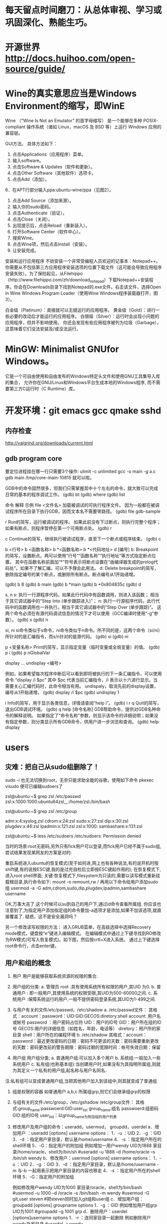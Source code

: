 * 每天留点时间磨刀：从总体审视、学习或巩固深化、熟能生巧。
 # emacs, notes.org
 # git
 # Vipassana
 # 长期使用emacs会导致左手小拇指健康状况恶化，甚至肌肉萎缩（众所周知vim是esc到死，而emacs是ctrl到死）
* 开源世界 http://docs.huihoo.com/open-source/guide/
* Wine的真实意思应当是Windows Environment的缩写，即WinE
  Wine （“Wine Is Not an Emulator” 的首字母缩写）
  是一个能够在多种 POSIX-compliant 操作系统（诸如 Linux，macOS 及 BSD 等）上运行 Windows 应用的兼容层。

GUI方法。
具体方法如下：
1. 点击Applications（应用程序）菜单。
2. 输入software。
3. 点击Software & Updates（软件和更新）。
4. 点击Other Software（其他软件）选项卡。
5. 点击Add（添加）。
6．在APT行部分输入ppa:ubuntu-wine/ppa（见图2）。
7. 点击Add Source（添加来源）。
8. 输入你的sudo密码。
9. 点击Authenticate（验证）。
10. 点击Close（关闭）。
11. 出现提示后，点击Reload（重新装入）。
12. 打开Software Center（软件中心）。
13. 搜索Wine。
14. 点击Wine项，然后点击Install（安装）。
15. 让安装完成。

安装和运行应用程序
不妨安装一个非常受编程人员欢迎的记事本：Notepad++。你需要从不包括第三方应用程序安装选项的位置下载文件（这可能会导致应用程序安装失败）。为了保险起见，从Filehippo（http://www.filehippo.com/zh/download_notepad）下载Notepad++安装程序。你会在Downloads目录下找到Notepad的.exe文件。右击该文件，选择Open in Wine Windows Program Loader（使用Wine Windows程序装载器打开，图3）。

白金级（Platinum）：直接就可以无缝运行的应用程序。
黄金级（Gold）：进行一些必要的改动后才能运行的应用程序。
白银级（Silver）：运行时会出现小问题的应用程序，但并不影响使用。
你还会发现有些应用程序被列为垃圾（Garbage），这意味着它们没法安装及/或没法运行。

* MinGW: Minimalist GNUfor Windows。
   它是一个可自由使用和自由发布的Windows特定头文件和使用GNU工具集导入库的集合，
   允许你在GNU/Linux和Windows平台生成本地的Windows程序,
   而不需要第三方C运行时（C Runtime）库。
 

* 开发环境：git emacs gcc qmake sshd
** 内存检查
http://valgrind.org/downloads/current.html
** gdb program core
  要定位进程挂在哪一行只需要3个操作:
  ulimit -c unlimited
  gcc -o main -g a.c
  gdb main /tmp/core-main-10815 
  就可以啦。
  
GDB中的命令固然很多，但我们只需掌握其中十个左右的命令，就大致可以完成日常的基本的程序调试工作。
(gdb) bt
(gdb) where
(gdb) list

 命令	 解释	 示例
file <文件名>	加载被调试的可执行程序文件。
因为一般都在被调试程序所在目录下执行GDB，因而文本名不需要带路径。	(gdb) file gdb-sample

r	Run的简写，运行被调试的程序。
如果此前没有下过断点，则执行完整个程序；如果有断点，则程序暂停在第一个可用断点处。	(gdb) r

c	Continue的简写，继续执行被调试程序，直至下一个断点或程序结束。	(gdb) c

b <行号>
b <函数名称>
b *<函数名称>
b *<代码地址>
d [编号]
b: Breakpoint的简写，设置断点。两可以使用“行号”“函数名称”“执行地址”等方式指定断点位置。
其中在函数名称前面加“*”符号表示将断点设置在“由编译器生成的prolog代码处”。如果不了解汇编，可以不予理会此用法。
d: Delete breakpoint的简写，删除指定编号的某个断点，或删除所有断点。断点编号从1开始递增。

(gdb) b 8
(gdb) b main
(gdb) b *main
(gdb) b *0x804835c
(gdb) d

s, n
s: 执行一行源程序代码，如果此行代码中有函数调用，则进入该函数； 相当于其它调试器中的“Step Into (单步跟踪进入)”；
n: 执行一行源程序代码，此行代码中的函数调用也一并执行。相当于其它调试器中的“Step Over (单步跟踪)”。
这两个命令必须在有源代码调试信息的情况下才可以使用（GCC编译时使用“-g”参数）。
(gdb) s
(gdb) n

si, ni	si命令类似于s命令，ni命令类似于n命令。所不同的是，这两个命令（si/ni）所针对的是汇编指令，而s/n针对的是源代码。	(gdb) si
(gdb) ni

p <变量名称>	Print的简写，显示指定变量（临时变量或全局变量）的值。	(gdb) p i
(gdb) p nGlobalVar

display ...
undisplay <编号>
# display，设置程序中断后欲显示的数据及其格式。
例如，如果希望每次程序中断后可以看到即将被执行的下一条汇编指令，可以使用命令
“display /i $pc”
其中 $pc 代表当前汇编指令，/i 表示以十六进行显示。当需要关心汇编代码时，此命令相当有用。
undispaly，取消先前的display设置，编号从1开始递增。
(gdb) display /i $pc
(gdb) undisplay 1

i	Info的简写，用于显示各类信息，详情请查阅“help i”。	(gdb) i r
q	Quit的简写，退出GDB调试环境。	(gdb) q
help [命令名称]	GDB帮助命令，提供对GDB名种命令的解释说明。
如果指定了“命令名称”参数，则显示该命令的详细说明；如果没有指定参数，则分类显示所有GDB命令，供用户进一步浏览和查询。	(gdb) help display

* users
** 灾难：把自己从sudo组删除了！
# 危险命令 usermod -a -G xyz username 忘了加 -a
sudo -i
也无法切换到root，无奈只能求助全能的谷歌，使用如下命令
pkexec visudo
便可已编辑sudoers了
# 改错了用户组
zsl@ubuntu:~$ grep zsl /etc/passwd
zsl:x:1000:1000:ubuntu64zsl,,,:/home/zsl:/bin/bash

zsl@ubuntu:~$ grep zsl /etc/group

adm:x:4:syslog,zsl
cdrom:x:24:zsl
sudo:x:27:zsl
dip:x:30:zsl
plugdev:x:46:zsl
lpadmin:x:121:zsl
zsl:x:1000:
sambashare:x:131:zsl

zsl@ubuntu:~$ less /etc/sudoers
/etc/sudoers: Permission denied


当时的场景:root无密码,另外只有fick用户可以登录,而fick用户已经不属于sudo组,尝试结果发现某网友的方案是对的:

重启系统进入ubuntu的恢复模式(至于如何进,网上也有各种说法,有的说开机时按shift键,有的说按ESC键,我的是过完自检后立即按ESC键起作用的);
在恢复模式下,进入root shell界面;
关键:恢复模式下,filesystem为只读的,需要以读写模式重新挂载根目录,执行命令如下:
mount -o remount,rw /
再用以下命令给用户添加sudo组
usermod -a -G adm,cdrom,sudo,dip,plugdev,lpadmin,sambashare username

OK,万事大吉了.这个时候可以su到自己的用户下,通过id命令查看所属组.
你应该也注意到了,为指定用户添加指定组的命令要加-a选项才是添加,如果不加该选项,就直接覆盖了.
疑惑，这不是安全漏洞吗？

另一个修改读写权限的方法：
进入GRUB菜单，在高级选择中选择Recovery mode模式，键盘按“e”键进入编辑模式。
在编辑模式中通过上下键寻找到RO修改为RW模式(可写入恢复模式)。如下图，然后按crtl+X进入系统。
通过上下键选择root命令行，点击enter键。

** 用户和组的概念
1. 用户
   用户是能够获取系统资源的权限的集合.
2. 用户组的分类:
   a. 管理员 root  :具有使用系统所有权限的用户,其UID 为0.
   b. 普通用户  : 即一般用户,其使用系统的权限受限,其UID为500-60000之间.
   c. 系统用户 :保障系统运行的用户,一般不提供密码登录系统,其UID为1-499之间.
 
3. 与用户有关的文件/etc/passwd，/etc/shadow
   a. /etc/passwd文件：
      其格式：account：password：UID:GID:GECOS:diretory:shell
      account: 用户名或帐号
      password ：用户密码占位符
      UID：用户的ID号
      GID：用户所在组的ID号
      GECOS:用户的详细信息（如姓名，年龄，电话等）
      diretory：用户所的家目录
      shell：用户所在的编程环境
   b. /etc/shadow
      其格式：account：password：最近更改密码的日期：密码不可更该的天数：密码需要重新更改的天数：密码更改前的警告期限：密码过期的宽限时间：帐号失效日期：保留
4. 用户组
   用户组分类;
   a. 普通用户组:可以加入多个用户
   b. 系统组:一般加入一些系统用户
   c. 私有组(也称基本组):当创建用户时,如果没有为其指明所属组,则就为其定义一个私有的用户组,起名称与用户名同名.
注:私有组可以变成普通用户组,当把其他用户加入到该组中,则其就变成了普通组
5. 组是权限的容器
   如普通用户 a,b,c 所属组grp,则它们会继承组grp的权限
 
6. 与组有关的文件:/etc/group，/etc/gshadow
    /etc/group文件： 其格式:group_name:passwoerd:GID:user_list
     group_name:组名
     passwoerd:组密码
     GID:组的ID号
     user_list：以group_name为附加组的用户列表
7. 修改用户及用户组的命令：useradd，usermod， groupdd，userdel
   a．增加用户 ：useradd [options] username
      options：
                   1．-u ：UID
                   2．-g ：GID
                   3．-d ：指定用户家目录，默认是/home/username
                   4．-s ：指定用户所在的shell环境
                   5．-G：指定用户的附加组
       例如增加一用户wendy UID为1888 家目录/home/oracle，shell为/bin/sh
            #useradd –u 1888 –d /home/oracle –s /bin/sh wendy
    b．修改用户：usermod  [options] username
            options：
                   1．-u ：UID
                   2．-g ：GID
                   3．-d ：指定用户家目录，默认是/home/username
                         -m 与-b 一起用表示把用户家目录的内容也移走
                   4．-s ：指定用户所在的shell环境
                   5．-G：指定用户的附加组
 
       例如修改用户wendy UID为1000 家目录/oracle，shell为/bin/bash
          #usermod –u 1000 –d  /oracle –s /bin/bash -m wendy
          #usermod -G git,user steven #把steven同时加入git组和user组 
     c．增加用户组：groupadd   [options] groupname
           options
                   1．-g ：GID
        例如增加用户组grp UID为1001
          #groupadd –g 1001 grp
     d．删除用户：userdel   [options]username
            options
              1．-r ：连同家目录一起删除
       例如删除用户wendy及家目录
           #userdel –r wendy
** useradd
1.作用
useradd命令用来建立用户帐号和创建用户的起始目录，使用权限是终极用户。
2.格式
useradd [－d home] [－s shell] [－c comment] [－m [－k template]] [－f inactive] [－e expire ] [－p passwd] [－r] name
3.主要参数
－g：指定用户所属的起始群组。
－m：自动建立用户的登入目录。
－s：指定用户登入后所使用的shell。
－c：加上备注文字，备注文字保存在passwd的备注栏中。 
－d：指定用户登入时的启始目录。
－D：变更预设值。
－e：指定账号的有效期限，缺省表示永久有效。
－f：指定在密码过期后多少天即关闭该账号。
－G：指定用户所属的附加群组。
－M：不要自动建立用户的登入目录。
－n：取消建立以用户名称为名的群组。
－r：建立系统账号。
－u：指定用户ID号。
4.说明
useradd可用来建立用户账号，他和adduser命令是相同的。账号建好之后，再用passwd设定账号的密码。使用useradd命令所建立的账号，实际上是保存在/etc/passwd文本文件中。
5.应用实例
建立一个新用户账户，并设置ID：
＃useradd david -u 544
需要说明的是，设定ID值时尽量要大于500，以免冲突。因为Linux安装后会建立一些特别用户，一般0到499之间的值留给bin、mail这样的系统账号。

＃useradd Oracle -g oinstall -G dba
新创建一个oracle用户，这初始属于oinstall组，且同时让他也属于dba组。

＃useradd tomcat  -d /var/servlet/service -s /sbin/nologin
无法使用shell，且其用户目录至/var/servlet/service

** others
chmod - modify file access rights
su - temporarily become the superuser
sudo - temporarily become the superuser
chown - change file ownership
chgrp - change a file's group ownership

* commands   http://linuxcommand.org/index.php
  http://man.linuxde.net/yum
  type - Display information about command type
  which - Locate a command
  help - Display reference page for shell builtin
  man - Display an on-line command reference
find . -type f -name \*.h
** awk , sed , grep 利器
  gerp 查找, sed 编辑, awk 根据内容分析并处理.
  $file * |awk '{print $1 $2}'|awk '{FS=":"} {print $1" " $1"."$2}' > args.txt
*** awk(关键字:分析&处理) 一行一行的分析处理
awk '条件类型1{动作1}条件类型2{动作2}' filename,
awk 也可以读取来自前一个指令的 standard input
Actions 是由许多awk指令构成. 而awk的指令与 C 语言中的指令十分类似.

相对于sed常常用于一整行处理, awk则比较倾向于一行当中分成数个"字段"(区域)来处理,
默认的分隔符是空格键或tab键。

例如:
last -n 5 | awk '{print $1 "\t" $3}' 这里大括号内$1"\t"$3 之间不加空格也可以,
不过最好还是加上个空格, 另外注意"\t"是有双引号的, 因为本身这些内容都在单引号内。

$0 代表整行 $1代表第一个区域, 依此类推

awk的处理流程是:
1. 读第一行, 将第一行资料填入变量 $0, $1... 等变量中
2. 依据条件限制, 执行动作
3. 接下来执行下一行

所以, awk一次处理是一行, 而一次中处理的最小单位是一个区域。
另外还有3个变量, NF: 每一行处理的字段数, NR 目前处理到第几行 FS 目前的分隔符。
逻辑判断 > < >= <= == !== , 赋值直接使用=

cat /etc/passwd | awk '{FS=":"} $3<10 {print $1 "\t" $3}'
首先定义分隔符为:, 然后判断, 注意看, 判断没有写在{}中, 然后执行动作,
FS=":"这是一个动作, 赋值动作, 不是一个判断, 所以写在{}中。

BEGIN END, 给程序员一个初始化和收尾的工作, BEGIN之后列出的操作在{}内
将在awk开始扫描输入之前执行, 而END{}内的操作, 将在扫描完输入文件后执行。
awk '/test/ {print NR}' abc
将带有test的行的行号打印出来, 注意//之间可以使用正则表达式
awk {}内, 可以使用 if else ,for(i=0;i<10;i++), i=1 while(i<NF)
可见, awk的很多用法都等同于C语言, 比如"\t" 分隔符, print的格式,
 if, while, for 等等

awk程序中允许呼叫Shell指令. 并提供管道解决awk与系统间数据传递的问题. 所以awk很容易使用系统资源. 读者可利用这个特点来编写某些适用的系统工具.
awk 提供与 UNIX 用法近似的 pipe, 其记号亦为 "|". 其用法及含意如下 :
http://blog.csdn.net/wisgood/article/details/8894702
awk程序中可接受下列两种语法:
[a. 语法] awk output 指令 | "Shell 接受的命令"

( 如 : print $1,$2 | "sort -k 1" )

[b. 语法] "Shell 接受的命令" | awk input 指令

( 如 : "ls " | getline)

注 : awk input 指令只有 getline 一个.
awk output 指令有 print, printf() 二个.

*** sed(关键字: 编辑) 以行为单位的文本编辑工具
	sed可以直接修改档案, 不过一般不推荐这么做, 可以分析 standard input
基本工作方式: sed [-nef] '[动作]' [输入文本]
-n : 安静模式, 一般sed用法中, 来自stdin的数据一般会被列出到屏幕上, 如果使用-n参数后, 只有经过sed处理的那一行被列出来.
-e : 多重编辑, 比如你同时又想删除某行, 又想改变其他行, 那么可以用 sed -e '1,5d' -e 's/abc/xxx/g' filename
-f : 首先将 sed的动作写在一个档案内, 然后通过 sed -f scriptfile 就可以直接执行 scriptfile 内的sed动作 (没有实验成功, 不推荐使用)
-i : 直接编辑, 这回就是真的改变文件中的内容了, 别的都只是改变显示. (不推荐使用)
动作:
a 新增, a 后面可以接字符串, 而这个字符串会在新的一行出现. (下一行)
c 取代, c 后面的字符串, 这些字符串可以取代 n1,n2之间的行
d 删除, 后面不接任何东西
i 插入, 后面的字符串, 会在上一行出现
p 打印, 将选择的资料列出, 通常和 sed -n 一起运作 sed -n '3p' 只打印第3行
s 取代, 类似vi中的取代, 1,20s/old/new/g

[line-address]q 退出, 匹配到某行退出, 提高效率

[line-address]r 匹配到的行读取某文件 例如: sed '1r qqq' abc , 注意, 写入的文本是写在了第1行的后边, 也就是第2行

[line-address]w file, 匹配到的行写入某文件  例如: sed -n '/m/w qqq' abc , 从abc中读取带m的行写到qqq文件中, 注意, 这个写入带有覆盖性.


举例:
sed '1d' abc 删除 abc 档案里的第一行, 注意, 这时会显示除了第一行之外的所有行, 因为第一行已经被删除了(实际文件并没有被删除,而只是显示的时候被删除了)
sed -n '1d' abc 什么内容也不显示, 因为经过sed处理的行, 是个删除操作, 所以不现实.
sed '2,$d' abc 删除abc中从第二行到最后一行所有的内容, 注意, $符号正则表达式中表示行末尾, 但是这里并没有说那行末尾, 就会指最后一行末尾, ^开头, 如果没有指定哪行开头, 那么就是第一行开头
sed '$d' abc 只删除了最后一行, 因为并没有指定是那行末尾, 就认为是最后一行末尾
sed '/test/d' abc 文件中所有带 test 的行, 全部删除
sed '/test/a RRRRRRR' abc 将 RRRRRRR 追加到所有的带 test 行的下一行 也有可能通过行 sed '1,5c RRRRRRR' abc
sed '/test/c RRRRRRR' abc 将 RRRRRRR 替换所有带 test 的行, 当然, 这里也可以是通过行来进行替换, 比如 sed '1,5c RRRRRRR' abc

*** grep(关键字: 截取) 文本搜集工具, 结合正则表达式非常强大
主要参数 []
-c : 只输出匹配的行
-I : 不区分大小写
-h : 查询多文件时不显示文件名
-l : 查询多文件时, 只输出包含匹配字符的文件名
-n : 显示匹配的行号及行
-v : 显示不包含匹配文本的所有行(我经常用除去grep本身)
基本工作方式: grep 要匹配的内容 文件名, 例如:
grep 'test' d* 显示所有以d开头的文件中包含test的行
grep 'test' aa bb cc 显示在 aa bb cc 文件中包含test的行
grep '[a-z]\{5}\' aa 显示所有包含字符串至少有5个连续小写字母的串

** xargs , exec
-exec: {}表示命令的参数,即所找到的文件,以 ; 表示 command 命令的结束。\是转义符，
因为分号在命令中还有它用途，所以就用一个\来限定表示这是一个分号而不是表示其它意思。

-ok： 和 -exec 的作用相同，格式也一样，只不过以一种更为安全的模式来执行该参数
所给出的shell给出的这个命令之前，都会给出提示，让用户来确定是否执行。

例子
$find . -name 'core' -type f -exec rm {} \;
find -exec 命令会对每个匹配的文件执行一个单独的rm操作（execute a separate rm for each one）
使用这种方式，如果有100个文件匹配了，那么就需要启100个进程，一个进程处理一个rm命令。

# xargs 要结合管道来完成
格式：find [option] express |xargs command

前提是后面的命令必须支持多参数。
有些命令，比如unzip，就不支持输入多个jar包，所以必须用-exec。
xargs，顾名思义，是对参数进行处理的命令。
它的任务就是将输入行转换成下一个命令的参数列表。
因此上面的find -exec命令可以改写成：

$find . -name 'core' -type f -print | xargs rm

# 比较
$find test/ -type f |xargs echo
test/myfile.name test/files/role_file test/files/install_file

$find test/ -type f -exec echo {} \;
test/myfile.name
test/files/role_file
test/files/install_file

很明显，exec是对每个找到的文件执行一次命令，除非这单个的文件名超过了几k，否则不
会出现命令行超长出报错的问题。

而xargs是把所有找到的文件名一股脑的转给命令。当文件很多时，这些文件名组合成的命
令行参数很容易超长，导致命令出错。

另外， find | xargs 这种组合在处理有空格字符的文件名时也会出错，因为这时执行的命令
已经不知道哪些是分割符、哪些是文件名中的空格！ 而用exec则不会有这个问题。

# 相比之下，也不难看出各自的缺点
1、exec 每处理一个文件或者目录，它都需要启动一次命令，效率不好; 
2、exec 格式麻烦，必须用 {} 做文件的代位符，必须用 \; 作为命令的结束符，书写不便。
3、xargs 不能操作文件名有空格的文件；

综上，如果要使用的命令支持一次处理多个文件，并且也知道这些文件里没有带空格的文件，
那么使用 xargs比较方便; 否则，就要用 exec了。
# xargs -i 等同于 -exec
cat args.txt|xargs -i echo {}

scp getSealPicture.rar zsl@10.11.11.79:/home/zsl/codes/
** patch -Np1 -i ../bzip2-1.0.6-install_docs-1.patch
* 如何处理包含空格和特殊字符的文件名
  包含特殊字符的文件名的例子，并不常见：
#232.txt
#bkf.txt
#bjsd3469.txt
#121nkfd.txt
-2232.txt
-fbjdew.txt
-gi32kj.txt
--321.txt
--bk34.txt
...
一个显而易见的问题是 - 在这个星球上有谁会创建和处理包含井号(#)，分号(;)，破折号(-)或其他特殊字符的文件/文件夹啊！

我和你想的一样，这种文件名确实不常见，不过在你必须得处理这种文件名的时候你的 shell 也不应该出错或罢工。而且技术上来说，Linux 下的一切比如文件夹、驱动器或其他所有的都被当作文件处理。

处理名字包含破折号(-)的文件
创建以破折号(-)开头的文件，比如 -abx.txt。

$ touch -abc.txt
测试输出
touch: invalid option -- 'b'
Try 'touch --help' for more information.
出现上面错误的原因是，shell 把破折号(-)之后的内容认作参数了，而很明显没有这样的参数，所以报错。

要解决这个问题，我们得告诉 Bash shell（是的，这里以及本文后面的大多数例子都是基于 BASH 环境）不要将特殊字符（这里是破折号）后的字符解释为参数。

有两种方法解决这个错误：

$ touch -- -abc.txt     [方法 #1]
$ touch ./-abc.txt      [方法 #2]
你可以通过运行命令 ls 或 ls -l 列出详细信息来检查通过上面两种方式创建的文件。

$ ls -l
 
total 0
-rw-r--r-- 1 avi avi 0 Jun  8 11:05 -abc.txt
要编辑上述文件可以这样：

$ nano -- -abc.txt 
或者 
$ nano ./-abc.txt 
注意：你可以将 nano 替换为任何其他你喜欢的编辑器比如说 vim：

$ vim -- -abc.txt 
或者 
$ vim ./-abc.txt 
如果只是简单地移动文件可以这样：

$ mv -- -abc.txt -a.txt
或者
$ mv -- -a.txt -abc.txt
删除这种文件，可以这样：

$ rm -- -abc.txt
或者
$ rm ./-abc.txt 
如果一个目录下有大量这种名字包含破折号的文件，要一次全部删除的话，可以这样：

$ rm ./-*
重要：

上面讨论的规则可以同样应用于名字中包含任意数量以及任意位置的连接符号的文件。就是说，-a-b-c.txt，ab-c.txt，abc-.txt，等等。

上面讨论的规则可以同样应用于名字中包含任意数量以及任意位置连接符号的文件夹，除了一种情况，在删除一个文件夹的时候你得这样使用rm -rf：

$ rm -rf -- -abc 或者 $ rm -rf ./-abc

处理名字包含井号(#)的文件
符号#在 BASH 里有非常特别的含义。#之后的一切都会被认为是评论，因此会被 BASH 忽略。

通过例子来加深理解：

创建一个名字是 #abc.txt 的文件：

$ touch #abc.txt
测试输出
touch: missing file operand
Try 'touch --help' for more information.
出现上面错误的原因是，BASH 将 #abc.txt 解释为评论而忽略了。所以命令 touch没有收到任何文件作为参数，所以导致这个错误。

要解决这个问题，你可能需要告诉 BASH 不要将 # 解释为评论。

$ touch ./#abc.txt
或者
$ touch '#abc.txt'
检查刚创建的文件：

$ ls -l
 
total 0
-rw-r--r-- 1 avi avi 0 Jun  8 12:14 #abc.txt
现在创建名字中除了开头的其他地方包含 # 的文件。

$ touch ./a#bc.txt
$ touch ./abc#.txt    
或者
$ touch 'a#bc.txt'
$ touch 'abc#.txt'
运行 ‘ls -l‘ 来检查：

$ ls -l
 
total 0
-rw-r--r-- 1 avi avi 0 Jun  8 12:16 a#bc.txt
-rw-r--r-- 1 avi avi 0 Jun  8 12:16 abc#.txt
如果同时创建两个文件（比如 a 和 #bc）会怎么样：

$ touch a.txt #bc.txt
检查刚创建的文件：

$ ls -l
 
total 0
-rw-r--r-- 1 avi avi 0 Jun  8 12:18 a.txt
很明显上面的例子中只创建了文件 a 而文件 #bc 被忽略了。对于上面的情况我们可以这样做，

$ touch a.txt ./#bc.txt
或者
$ touch a.txt '#bc.txt'
检查一下：

$ ls -l
 
total 0
-rw-r--r-- 1 avi avi 0 Jun  8 12:20 a.txt
-rw-r--r-- 1 avi avi 0 Jun  8 12:20 #bc.txt
可以这样移动文件：

$ mv ./#bc.txt ./#cd.txt
或者
$ mv '#bc.txt' '#cd.txt'
这样拷贝：

$ cp ./#cd.txt ./#de.txt
或者
$ cp '#cd.txt' '#de.txt'
可以使用你喜欢的编辑器来编辑文件：

$ vi ./#cd.txt
或者
$ vi '#cd.txt'
 
$ nano ./#cd.txt
或者
$ nano '#cd.txt'
这样删除：

$ rm ./#bc.txt 
或者
$ rm '#bc.txt'
要删除所有以井号（#）开头的文件，可以这样：

# rm ./#*
处理名字包含分号(;)的文件
如果你还不知道的话，分号在 BASH 里起到命令分隔的作用，其他 shell 可能也是一样的。分号作为分隔符可以让你一次执行几个命令。你碰到过名字包含分号的文件吗？如果没有的话，这里有例子。

创建一个名字包含分号的文件。

$ touch ;abc.txt
测试输出
touch: missing file operand
Try 'touch --help' for more information.
bash: abc.txt: command not found
出现上面错误的原因是，在运行上面命令的时候 BASH 会把 touch 解释为一个命令但是在分号前没有任何文件参数，所以报告错误。然后报告的另一个错误找不到命令 abc.txt，只是因为在分号后 BASH 会期望另一个新的命令，而 abc.txt 并不是一个命令。

要解决这个问题，我们得告诉 BASH 不要将分号解释为命令分隔符，例如：

$ touch ./';abc.txt'
或者
$ touch ';abc.txt'
注意：我们将文件名用单引号 '' 包含起来。这样可以告诉 BASH 分号 ; 是文件名的一部分而不是命令分隔符。

对名字包含分号的文件和文件夹的其他操作（就是，拷贝、移动、删除）可以直接将名字用单引号包含起来就好了。

处理名字包含其他特殊字符的文件/文件夹
文件名包含加号 (+)
不需要任何特殊处理，按平时的方式做就好了，比如下面测试的文件名。

$ touch +12.txt 
文件名包含美元符 ($)
你需要将文件名用单引号括起来，像处理分号那样的方式。然后就很简单了。

$ touch '$12.txt'
文件名包含百分号 (%)
不需要任何特殊处理，当作一个普通文件就可以了。

$ touch %12.txt
文件名包含星号 (*)
需要用单引号括起来或使用反斜杠转义。（LCTT 译注：此处原文有误，已修改。）

$ touch *12.txt
注意：当你需要删除星号开头的文件时，千万不要用类似下面的命令。

$ rm *
或者
$ rm -rf *
而是用这样的命令，(LCTT 译注：此处原文有误，已修改）

$ rm ./'*.txt'
文件名包含叹号 (!)
只要将文件名用单引号括起来，其他的就一样了。

$ touch '!12.txt'
文件名包含小老鼠 (@)
没有什么特别的，可以将名字包含小老鼠的文件当作普通文件。

$ touch '@12.txt'
文件名包含 ^
不需要特殊处理。可以将名字包含 ^ 的文件当作普通文件。

$ touch ^12.txt
文件名包含 (&)
将文件名用单引号括起来，然后就可以操作了。

$ touch '&12.txt'
文件名包含括号 ()
如果文件名包含括号，你需要将文件名用单引号括起来。

$ touch '(12.txt)'
文件名包含花括号 {}
用单引号括起来或使用反斜杠转义。（LCTT 译注：此处原文有误，已修改）

$ touch '{12.txt}'
文件名包含尖括号 <>
名字包含尖括号的文件需要用单引号括起来。

$ touch '<12.txt>'
文件名包含方括号 [ ]
用单引号括起来或使用反斜杠转义。（LCTT 译注：此处原文有误，已修改）

$ touch '[12.txt]'
文件名包含下划线 (_)
这个非常普遍，不需要特殊对待。当作普通文件随意处理。

$ touch _12.txt
文件名包含等号 (=)
用单引号括起来或使用反斜杠转义。（LCTT 译注：此处原文有误，已修改）

$ touch '=12.txt'
处理反斜杠 ()
反斜杠会告诉 shell 忽略后面字符的特殊含义。你必须将文件名用单引号括起来，就像处理分号那样。其他的就没什么了。

$ touch '\12.txt'
包含斜杠的特殊情形
除非你的文件系统有问题，否则你不能创建名字包含斜杠的文件。没办法转义斜杠。

所以如果你能创建类似 ‘/12.txt’ 或者 ‘b/c.txt’ 这样的文件，那要么你的文件系统有问题，或者支持 Unicode，这样你可以创建包含斜杠的文件。只是这样并不是真的斜杠，而是一个看起来像斜杠的 Unicode 字符。

文件名包含问号 (?)
用单引号括起来或使用反斜杠转义。（LCTT 译注：此处原文有误，已修改）

$ touch '?12.txt'
文件名包含点 (.)
在 Linux 里以点 (.) 开头的文件非常特别，被称为点文件。它们通常是隐藏的配置文件或系统文件。你需要使用 ls 命令的 ‘-a‘ 或 ‘-A‘ 开关来查看这种文件。

创建，编辑，重命名和删除这种文件很直接。

$ touch .12.txt
注意：在 Linux 里你可能碰到名字包含许多点 (.) 的文件。不像其他操作系统，文件名里的点并不意味着分隔名字和扩展后缀。你可以创建名字包含多个点的文件：

$ touch 1.2.3.4.5.6.7.8.9.10.txt
检查一下：

$ ls -l
 
total 0
-rw-r--r-- 1 avi avi 0 Jun  8 14:32 1.2.3.4.5.6.7.8.9.10.txt
文件名包含逗号 (,)
你可以在文件名中使用逗号，可以有任意多个而不用特殊对待。就像平时普通名字文件那样处理。

$ touch ,12.txt
或者
$ touch ,12,.txt
文件名包含冒号 (:)
用单引号括起来或使用反斜杠转义。（LCTT 译注：此处原文有误，已修改）

$ touch ':12.txt'
或者
$ touch ':12:.txt'
文件名包含引号（单引号和双引号）
要在文件名里使用引号，我们需要使用交替规则。例如，如果你需要在文件名里使用单引号，那就用双引号把文件名括起来。而如果你需要在文件名里使用双引号，那就用单引号把文件名括起来。（LCTT 译注：或者如果单引号和双引号混杂的情况，你也可以用反斜杠转义。）

$ touch "15'.txt"
 
以及
 
$ touch '15".txt'
文件名包含波浪号 (~)
Linux 下一些像 emacs 这样的文本编辑器在编辑文件的时候会创建备份文件。这个备份文件的名字是在原文件名后面附加一个波浪号。你可以在文件名任意位置使用波浪号，例如：

$ touch ~1a.txt
或者
$touch 2b~.txt
文件名包含空格
创建名字的字符/单词之间包含空格的文件，比如 “hi my name is avishek.txt”。

最好不要在文件名里使用空格，如果你必须要分隔可读的名字，可以使用下划线或横杠。不过，你还是需要创建这样的文件的话，你可以用反斜杠来转义下一个字符。要创建上面名字的文件可以这样做。

$ touch hi\ my\ name\ is\ avishek.txt
 
hi my name is avishek.txt
我已经尝试覆盖你可能碰到的所有情况。上面大多数测试都在 BASH Shell 里完成，可能在其他 shell 下会有差异。

如果你觉得我遗漏了什么（这很正常也符合人性），请把你的建议发表到下面的评论里。保持联系，多评论。不要走开！求点赞求分享求扩散！

* git & hub: GitHub 积累与分享
  # local git server. 方便使用版本管理功能：比较、备份、还原、共享。
   https://git-scm.com/book/zh/v2
   https://git-scm.com/downloads
   https://man.openbsd.org/sshd
   git clone /home/git/project.git
   git clone ssh://user@host/home/git/project.git
   # git config --global core.editor "vim"
** branch 分支
*** 首先，我们创建dev分支，然后切换到dev分支：
$ git checkout -b dev
Switched to a new branch 'dev'
git checkout命令加上-b参数表示创建并切换，相当于以下两条命令：
$ git branch dev
$ git checkout dev
Switched to branch 'dev'
然后，用git branch命令查看当前分支：

$ git branch
 * dev
  master
git branch命令会列出所有分支，当前分支前面会标一个*号。

然后，我们就可以在dev分支上正常提交，比如对readme.txt做个修改，加上一行：
Creating a new branch is quick.
然后提交：
$ git add readme.txt 
$ git commit -m "branch test"
[dev fec145a] branch test
 1 file changed, 1 insertion(+)

现在，dev分支的工作完成，我们就可以切换回master分支：

$ git checkout master
Switched to branch 'master'
切换回master分支后，再查看一个readme.txt文件，刚才添加的内容不见了！因为那个提交是在dev分支上，而master分支此刻的提交点并没有变

现在，我们把dev分支的工作成果合并到master分支上：

$ git merge dev
Updating d17efd8..fec145a
Fast-forward
 readme.txt |    1 +
 1 file changed, 1 insertion(+)
git merge命令用于合并指定分支到当前分支。合并后，再查看readme.txt的内容，就可以看到，和dev分支的最新提交是完全一样的。

注意到上面的Fast-forward信息，Git告诉我们，这次合并是“快进模式”，也就是直接把master指向dev的当前提交，所以合并速度非常快。

当然，也不是每次合并都能Fast-forward，我们后面会讲其他方式的合并。

合并完成后，就可以放心地删除dev分支了：

$ git branch -d dev
Deleted branch dev (was fec145a).
删除后，查看branch，就只剩下master分支了：

$ git branch
 * master

# 因为创建、合并和删除分支非常快，所以Git鼓励你使用分支完成某个任务，合并后再删掉分支，这和直接在master分支上工作效果是一样的，但过程更安全。

*** 在项目中我们需要根据tag创建分支.现将创建步骤总结一下.假设在你的主分支上有一个tag为v1.0,主分支的名字为master.
1.执行:Git origin fetch 获得最新.
2.通过:git branch <new-branch-name> <tag-name> 会根据tag创建新的分支.
例如:git branch newbranch v1.0 . 会以tag v1.0创建新的分支newbranch;
3.可以通过git checkout newbranch 切换到新的分支.
4.通过 git push origin newbranch 把本地创建的分支提交到远程仓库.
现在远程仓库也会有新创建的分支啦.

** 本地使用 git 无需服务器，用于版本管理和比较
git init .
git status
git add .
git commit -m"last op"

** $ git tag
$ git tag -l 'v1.4.2.*'

Git 使用的标签有两种类型：轻量级的（lightweight）和含附注的（annotated。）
轻量级标签就像是个不会变化的分支，实际上它就是个指向特定提交对象的引用。
而含附注标签，实际上是存储在仓库中的一个独立对象，它有自身的校验和信息，包含着标签的名字，
电子邮件地址和日期，以及标签说明，标签本身也允许使用 GNU Privacy Guard (GPG) 来签署或验证。

一般都建议使用含附注型的标签，以便保留相关信息；当然，如果只是临时性加注标签，或者不需要旁注额外信息，用轻量级标签也没问题。

# 创建一个含附注类型的标签，用 -a （译注：取 annotated 的首字母）指定标签名字：
$ git tag -a v1.4 -m 'my version 1.4'
而 -m 选项则指定了对应的标签说明，Git 会将此说明一同保存在标签对象中。

# 轻量级标签是一个保存着对应提交对象的校验和信息的文件。
创建这样的标签，一个 -a，-s 或 -m 选项都不用，直接给出标签名字即可：
$ git tag v1.4-lw

# git checkout v0.21   此时会指向打v0.21标签时的代码状态
先 git clone 整个仓库，然后 git checkout tag_name 就可以取得 tag 对应的代码了。
但是这时候 git 可能会提示你当前处于一个“detached HEAD" 状态，因为 tag 相当于是一个快照，
是不能更改它的代码的，如果要在 tag 代码的基础上做修改，你需要一个分支：
git checkout -b branch_name tag_name
这样会从 tag 创建一个分支，然后就和普通的 git 操作一样了。

** git server and users
git push 推送到远程服务器
** .gitignore
	首先要强调一点，这个文件的完整文件名就是“.gitignore”，注意最前面有个“.”。
	这样没有扩展名的文件在Windows下不太好创建，这里给出win7的创建方法：
	创建一个文件，文件名为：“.gitignore.”，注意前后都有一个点。保存之后系统会自动重命名为“.gitignore”。
	一般来说每个Git项目中都需要一个“.gitignore”文件，这个文件的作用就是告诉Git哪些文件不需要添加到版本管理中。

下面我们看看常用的规则：

/mtk/ 过滤整个文件夹
*.zip 过滤所有.zip文件
/mtk/do.c 过滤某个具体文件

很简单吧，被过滤掉的文件就不会出现在你的GitHub库中了，当然本地库中还有，只是push的时候不会上传。

需要注意的是，gitignore还可以指定要将哪些文件添加到版本管理中：

!*.zip
!/mtk/one.txt

唯一的区别就是规则开头多了一个感叹号，Git会将满足这类规则的文件添加到版本管理中。

为什么要有两种规则呢？想象一个场景：我们只需要管理/mtk/目录中的one.txt文件，这个目录中的其他文件都不需要管理。
那么我们就需要使用：

/mtk/
!/mtk/one.txt

假设我们只有过滤规则没有添加规则，那么我们就需要把/mtk/目录下除了one.txt以外的所有文件都写出来！

最后需要强调的一点是，如果你不慎在创建.gitignore文件之前就push了项目，那么即使你在.gitignore文件中写入新的过滤规则，这些规则也不会起作用，Git仍然会对所有文件进行版本管理。

简单来说，出现这种问题的原因就是Git已经开始管理这些文件了，所以你无法再通过过滤规则过滤它们。
git rm --cached FILENAME
所以大家一定要养成在项目开始就创建.gitignore文件的习惯，否则一旦push，处理起来会非常麻烦。

1、配置语法：
　　以斜杠“/”开头表示目录；
　　以星号“*”通配多个字符；
　　以问号“?”通配单个字符
　　以方括号“[]”包含单个字符的匹配列表；
　　以叹号“!”表示不忽略(跟踪)匹配到的文件或目录；

　　此外，git 对于 .ignore 配置文件是按行从上到下进行规则匹配的，意味着如果前面的规则匹配的范围更大，则后面的规则将不会生效；

2、示例：
　　（1）规则：fd1/*
　　　　  说明：忽略目录 fd1 下的全部内容；注意，不管是根目录下的 /fd1/ 目录，还是某个子目录 /child/fd1/ 目录，都会被忽略；
　　（2）规则：/fd1/*
　　　　  说明：忽略根目录下的 /fd1/ 目录的全部内容；
　　（3）规则：
/*
!.gitignore
!/fw/bin/
!/fw/sf/
说明：忽略全部内容，但是不忽略 .gitignore 文件、根目录下的 /fw/bin/ 和 /fw/sf/ 目录；

# 语法规范
空行或是以#开头的行即注释行将被忽略。
可以在前面添加正斜杠/来避免递归,下面的例子中可以很明白的看出来与下一条的区别。
可以在后面添加正斜杠/来忽略文件夹，例如build/即忽略build文件夹。
可以使用!来否定忽略，即比如在前面用了*.apk，然后使用!a.apk，则这个a.apk不会被忽略。
*用来匹配零个或多个字符，如*.[oa]忽略所有以".o"或".a"结尾，*~忽略所有以~结尾的文件（这种文件通常被许多编辑器标记为临时文件）
[]用来匹配括号内的任一字符，如[abc]，也可以在括号内加连接符，如[0-9]匹配0至9的数
?用来匹配单个字符。
来个栗子：
# 忽略 .a 文件
*.a
# 但否定忽略 lib.a, 尽管已经在前面忽略了 .a 文件
!lib.a
# 仅在当前目录下忽略 TODO 文件， 但不包括子目录下的 subdir/TODO
/TODO
# 忽略 build/ 文件夹下的所有文件
build/
# 忽略 doc/notes.txt, 不包括 doc/server/arch.txt
doc/*.txt
# 忽略所有的 .pdf 文件 在 doc/ directory 下的
doc/**/*.pdf


* vi
** leader 快捷键
长久以来我都是使用 , 做为Leader，直到我意识到我可以使用键盘上更加好用的捷按键：空格键（<Space>）。
let mapleader = "\<Space>"
这个完全颠覆了我的 Vim 操作效率，我现在可以使用双手任何一个大拇指进行操作，同时其它手指可以保持在键盘的主键区。

** 寄存器 reg
一：官方帮助手册
:help registers
:help :registers

二： 寄存器分类
1.无名（unnamed）寄存器：""，缓存最后一次操作内容；

2.数字（numbered）寄存器："0 ～ "9，缓存最近操作内容，复制与删除有别, "0寄存器缓存最近一次复制的内容，"1-"9缓存最近9次删除内容

3.行内删除（small delete）寄存器："-，缓存行内删除内容；

4.具名（named）寄存器："a ～ "z或"A - "0Z，指定时可用；

5.只读（read-only）寄存器：":, "., "%, "#，分别缓存最近命令、最近插入文本、当前文件名、当前交替文件名；

6.表达式（expression）寄存器："=，只读，用于执行表达式命令；

7.选择及拖拽（selection and drop）寄存器："*, "+, "~，存取GUI选择文本，可用于与外部应用交互，使用前提为系统剪切板（clipboard）可用；

8.黑洞（black hole）寄存器："_，不缓存操作内容（干净删除）；

9.模式寄存器（last search pattern）："/，缓存最近的搜索模式。

三：查看寄存器内容
:reg         查看所有寄存器内容
:reg 寄存器名  查看单个寄存器内容   比如 :reg _        :reg *            :reg 1           :reg 9          :reg a 等等

数字寄存器，也是最常用的 从0-9。 如果不指定寄存器的名字，那么删除的内容，vim默认是存到 1 ，复制内容是存到 0 号寄存器。 如果继续删除，那么原来 1 的内容就转到 2，类推，当删除超过9的时候， 原先的 8号数字寄存器就转到9， 原先9的数字寄存器内容就会丢失。

实验1：
先在vim里面输入1-0 10个数字，每个数字一行，接着从0 9 8 7 6 5 4 3 2 依次dd删除，然后:reg查看寄存器，接着yy复制数字1的这行，可以看见"0 寄存器 的值是1

“1 ～ ”9 寄存器依次是 2~0

使用p来粘贴，如果最近一次操作是复制，那么p就会添加 “0 寄存器的内容，如果最近一次操作是删除那么就添加 "1 寄存器的内容 ，如果要粘贴其它数字寄存器的内容，

使用 "?p 来粘贴，比如要粘贴 “2 寄存器里面的，则在vim命令模式下 输入 "2p 就可以取出“2寄存器里面的内容了

其他的寄存器都是通过 "?p 来访问使用的。


具名寄存器（字母寄存器），也就是名称是单个英文字母， "a "b "c ,....,"z ， 使用时，在复制或者删除命令 y 或者 d 时，在前面加上字母寄存器的字母名称就可以了, 或者是直接在删除或者复制命令后 加上字母寄存器的字母 比如  :y n 就是复制当前行到 “n 字母寄存器  :5,10y m 复制5到10行内容到 “m 字母寄存器 

:pu! n  将字母寄存器 “n的内容粘贴到当前行之前 也可以使用 "mP 效果一样

:p n  粘贴字母寄存器 ”n 的内容到当前行的下一行 也可以使用 "np 效果一样

(命令模式下  :y :d :pu 分别是复制 删除 和粘贴

一般模式下 "寄存器名y  “寄存器名d "寄存器名p  代表着复制 删除 和 粘贴 )


实验2：
"ayy  就是复制当前行到 "a 字母寄存器中

 "b3yy 复制当前行和下面2行 到 “b 字母寄存器

“ap 粘贴 “a 字母寄存器的内容

“cd2l 向右删除2个字符 并且把内容存到 字母寄存器 “c 中            “cp 粘贴 ”c 字母寄存器里面的内容

”d3dd 删除当前行和下面2行 并且把内容存到 字母寄存器 “d 中  

“fdf.     删除当前位置到句号  并且把内容存到 字母寄存器 “f 中

“gd'c 删除当前位置到标记c位置 并且把内容存到 字母寄存器 “g 中

同一个字母的大写和小写表示的是同一个寄存器，但是行为会不同，字母寄存器的名称大写时，当使用大写的寄存器进行复制或者删除文本时，原先的字母寄存器中的内容会被保留，刚删除或复制的内容则附加到原来字母寄存器内容的后面。 字母寄存器只有在指定时才被使用。


无名寄存器 ""  保存最近一次复制或删除的文本。就是p命令默认使用的寄存器。

短删除寄存器 "- （The small delete register）。事实上刚删除的文本并不一定被送到数字寄存器，如果删除的文本不含换行符（不足一整句）则文本被送至这个寄存器。如x、d2h这两条命令删除的文本都会被送到这个寄存器。注意下在这条命令虽然删除了一整行的文本但因不含换行符所以也被送到这个寄存器`0d$‘。

只读寄存器  ": ". "% "# 它们分别用来保存最近一次在命令行窗口使用的命令、最近一次插入的文本、当前编辑的文件名、当前的替代文件名。

表达式寄存器 "=

选择与拖放的寄存器"* "+ "~ 在Windows中这几个寄存器就是剪贴板。在Linux中它们也是剪贴板——但这几个寄存器是有所区别的。

黑洞寄存器 "_ 删除操作会影响现有数字寄存器的内容。前一个数字寄存器的值传给后一个数字寄存器，"9的内容被丢弃，新删除的文本则放入"1。这至少有两个直接的影响，一是"9的内容被丢弃；二是寄存器中文本的位置都发生了变化。而复制操作会改变"0的值。如果你不希望删除或复制的操作影响数字寄存器的话就使用这个寄存器。使用这个寄存器进行删除或复制的内容都会被丢弃——这还可以提高一点速度节省一点空间。

搜索式样寄存器 "/ 保存上一次搜索所使用的式样。注意这也包括了s命令中所使用的搜索式样。



寄存器有26个字母寄存器可以使用；可以使用大写字母将文本附加到已有内容后。如果在你关闭文件之前还没想到这将这些内容贴在哪里也没关系，

用`:wviminfo my_viminfo‘命令。下一次编辑时输入`:rviminfo! my_viminfo‘或者在命令行用这个命令运行`gvim -i my_viminfo myfile‘，:reg看寄存器的内容都在的。


四 。寄存器是个变量——特殊的变量，只要在前面加上一个@号就可以用变量的方式访问寄存器。

所以，变量的操作也同样适用于寄存器。

" 给寄存器赋值
let @e="开始\<CR>"
let @E="结束"
echo @e
开始
结束
" 将寄存器作为表达式的一部分
let my_var=@a . @c
" 和
echo @e+4
" 清空寄存器。
" 注意：不能用unlet清除寄存器。
:let @e=""


在编辑窗口与命令窗口间交换内容

编辑窗口的文本可以放进寄存器。搜索式样和上一条Ex命令被放进了只读寄存器"/和":。
已知寄存器的内容可以在贴到编辑窗口。可以在命令窗口作为变量使用。那有没有办法在命令窗口插入寄存器的内容呢？有没有办法在搜索式样中插入寄存器的内容呢？

比如，假设在寄存器e中保存着一个文件名：“这是一个保存在寄存器中的很长的文件名.txt”。而我想使用:w命令保存一个当前编辑文件的副本——使用寄存器e中的那个文件名。如果使用`:w @e‘的话，文件名将是“@e”而不是“这是一个保存在寄存器中的很长的文件名.txt”。这时该怎么办呢？考虑到寄存器也是变量，我们可以使用寄存器的传统办法。

" 方法一。使用:execute命令
" 写入以"e为名的寄存器中
:exe "w " . @e
那搜索呢？如果我们要在搜索式样中使用寄存器的内容呢？对于s命令的搜索式样上面的:exe大法仍然适用，但如果只是普通的搜索操作（在一般模式中按/）呢？我们要用到组合键Ctrl-R，用Vim的写法就是<C-R>。

" 方法二。使用Ctrl-R转义。
" 搜索寄存器e的内容。<Ctrl-R>表示用户在这里按了组合键Ctrl-R——不要直接输入<Ctrl-R>这8个字符。
/<Ctrl-R>e/
使用<C-R>的方式可适用于各种输入的环境中：在插入模式输入时、在命令窗口输入时、在搜索时。在插入模式时要输入寄存器内容并不需要退回到一般模式再使用p指令，可以直接按`<Ctrl-R>e‘当然e可以改成相应的寄存器名。在命令窗口与搜索时也是一样：按Ctrl-R输入寄存器名。

提示：除了一些不接受变量作为参数，不能使用寄存器名称的情况外，还有一些情况也要求插入寄存器的内容。有时我们插入寄存器的内容而不使用寄存器变量是因为我们可能还需要手工对寄存器的内容进行一些编辑。

无名寄存器总是保存着最近一次复制或删除的内容。不带寄存器名地使用p就可以添加该寄存器的内容到当前位置了。但是既然“无名”该怎么在命令窗口使用这个存器呢？又怎么插入无名寄存器的内容呢？答案是使用@"，插入也是一样按Ctrl-R再按输入"就可以了。

现在总结一下：":保存了上一条Ex命令。"/保存了上一条搜索式样。字母寄存器及数字寄存器中可以保存编辑的文本。并且我们也可以在不同的环境中插入寄存器的内容。通过寄存器我们可以方便地在命令窗口编辑窗口以及搜索中交换内容。相对而言一般的变量就没这么方便，你只能在命令行中使用变量也只能是命令行中给变量赋值。

 在buffer之间及程序之间交换内容

寄存器是全局的变量。在Vim中打开的所有文件2，共享这些寄存器。你可以在不同的文件之间交换内容。

通过寄存器"*和"+，Vim可以与其他程序交换信息。在Windows中这两个寄存器是一样的。在Linux中这两个寄存器则有所不同。
:help gui-selections
:help x11-selection

寄存器可以做为宏

跟一般的变量相比寄存器还有一个最大的特点就是寄存器本身可以做为宏使用。如果你有用过一般模式命令q的话就会发现q录制的击键序列就是存在寄存器中的，并且可以直接使用寄存器执行命令。现在做做实验，新建一文档随便输入几行文字。输入：
qeggddq
上面这条命令录制了一个宏并保存到寄存器e中。这个宏的作用是回到第一行并删除该行。现在看一下寄存器的内容：
:reg e
就是你刚才的键盘命令ggdd。要运行刚录制的键盘操作在一般模式输入@e就可以运行了，输入3@e会将前三行删除。
当然你不一定要用q来录制宏——因为寄存器也是变量。
:let @e="/删除本行/^Mdd:w^M"
@e
上面的^M表示的是回车键。可不是输入^再输入M，而是输入Ctrl-V（Windows是Ctrl-Q）再按回车键这时就会出现^M表示这是一个回车键。常见的还有^[表示的是<ESC>键。输入的方法也是一样按Ctrl-V再按Esc键。这样输入控制字符的方式是传统的Vi方法。在Vim中也支持用按键名表示这些控制字符。比如<CR>表示回车键3所以上面的命令也可表示为：
:let @e="/删除本行/\<CR>dd:w\<CR>"
这里一定要用双引号，我们在“脚本”一篇中已经讲到了，在单引号中的字串会被当成普通字串。后面这种表示控制字符的方式与'cpoptions'的设置有关，虽然在默认情况下都是可行的但是建议使用第一种方式。不过为了更好的可读性在教程中我们还是可能使用后面这种方式表示控制字符。
正因为寄存器可以直接执行所以":可以用来执行上一条在命令窗口使用的命令：
:@:
记得最后要按回车执行。当然现在由于命令行的历史功能这种用法没有什么实用价值。

在重定向命令中使用
重定向命令（:redir）是一个较常用的技巧。所有的字母寄存器、@*、无名寄存器（@"）都可以在重定向命令中使用。还是用个例子说明好了：
假设你的小说家朋友寄了一本小说的初稿给你，但显然他没有整理文本的习惯——好消息是他这次竟然没用Word写。在你往下看之前你决定先将文档做适当的整理。使用Vim作这种事当然是小菜一碟，只用了10分钟你就将他的小说整理成一份格式整齐的文档了。

** 标记 mark
利用:marks命令，可以列出所有标记。这其中也包括一些系统内置的特殊标记（Special marks）：

. ——最近编辑的位置
0-9 ——最近使用的文件
∧ ——最近插入的位置
' ——上一次跳转前的位置
" ——上一次退出文件时的位置
[ ——上一次修改的开始处
] ——上一次修改的结尾处

# 命令小结
m ——创建标记
' ——移动到标记的文本行首
` ——移动到标记的光标位置
:marks ——列示所有标记
:delmarks ——删除指定标记
:delmarks! ——删除所有标记

* emacs, evil(vi)
** keys
*** elisp keys
1. clear 多个空格
   M-SPC just-one-space
   M-\ delete-horizontal-space
2. <f12> runs the command repeat,a Lisp function in ‘repeat.el’.
   It is bound to <f12>, C-x z. (repeat REPEAT-ARG)

*** evil keys : vim
1) . evil-repeat Repeat the last editing command
2) <N>C-e/C-y, <E>M-n/M-p
3) <N>y*/p,    <E>M-w, C-k / C-y, M-y yank, yank-pop
  	(setq evil-want-C-i-jump nil) ; don't bind [tab] to evil-jump-forward
	(define-key evil-normal-state-map (kbd "TAB") 'indent-for-tab-command) ;; TAB to indent in normal-state

*** leader keys
(evil-leader/set-leader "<SPC>")
(setq evil-leader/non-normal-prefix "M-")

(evil-leader/set-key "w" 'save-buffer)
(evil-leader/set-key "f" 'find-file)
(evil-leader/set-key "o" 'other-frame)
(evil-leader/set-key "<SPC>" 'evil-normal-state)

(evil-leader/set-key
  "ml" 'bookmark-bmenu-list
  "mm" 'bookmark-set
  "mb" 'bookmark-jump
  "mh" 'highlight-bookmarks-the-buffer
  "mc" 'highlight-bookmarks-clean)

(evil-leader/set-key
  "h" 'previous-buffer
  "l" 'next-buffer
  "b" 'ido-switch-buffer)
;; "b" 'switch-to-buffer

** 不断进化，且具有强大的进化能力
  https://github.com/lujun9972/emacs-document
  # 在emacs中运行Linux shell命令：M-!
1. 学无止境 elisp
2. 熟能生巧 keys
3. 温故而知新，随Emacs主程序版本一起，更新插件，重构*.el和配置
** 寄存器 register C-xr
   Emacs 寄存器是通用的存储机制，它可以存储很多内容中的一项，
   包括文本、矩形区块、缓冲区中的位置，或者某些其他值或设置。
   每个寄存器都有一个标签，您可以使用单个字符来引用寄存器。
   可以重定义寄存器，但是它一次只能包含一项内容。
   一旦您退出 Emacs，将清空所有的寄存器。

   # 所有的 Emacs 寄存器命令都是以 C-xr 开头的。

键盘输入	功能	描述
C-x r space X	point-to-register	将光标保存到寄存器 X。
C-x r s X	copy-to-register	将区域保存到寄存器 X。
C-x r r X	copy-rectangle-to-register	将选定的矩形区块保存到寄存器 X。
未定义	view-register	查看一个给定的寄存器的内容。
C-x r j X	jump-to-register	将光标移动到寄存器 X 中给定的位置。
C-x r i X	insert-register	在光标处插入寄存器 X 的内容。
** 书签 bookmark C-xr
   Emacs 提供了保存缓冲区中位置的另一种工具
   这些 Emacs 书签的工作方式与寄存器相同，但是它们的标签可以超过一个字符长
   而且它们比寄存器更为持久：如果保存了书签，那么您可以在两个不同的会话之间使用它们
   它们将一直保留下来，直到您删除它们

   要在当前缓冲区中，为您正在访问的文件的当前光标设置一个书签
   可以运行 bookmark-set 功能，它与 C-x r m 进行了绑定。

   bookmarks-bmenu-list 功能可以列出一个由已设置的所有书签组成的菜单
   通过键入 C-x r l 运行该功能

   可以通过直接跳转至某个书签，而无需从书签列表中选择它
   要跳转至某个特定的书签，可以使用 bookmark-jump 功能，C-x r b。
   如果尚未在缓冲区中打开这个带书签的文件，那么这一命令将打开它。

   删除一个书签，键入 C-x bookmark-delete 并按 Enter

   bookmark-save 将所有的书签保存到书签文件 ~/.emac.bmk 中。

   # visual bookmark, highlight bookmark line
 http://www.gnu.org/software/emacs/manual/html_node/elisp/Finding-Overlays.html
 http://raebear.net/comp/emacscolors.html

(progn  (goto-line 462)
(let
     ((overlay-highlight (make-overlay
						  (+ 10 (line-beginning-position))
						  (- (line-end-position) 10))))
  (overlay-put overlay-highlight 'face '(:background "green"))
  (overlay-put overlay-highlight 'line-highlight-overlay-marker t))) (remove-overlays (line-beginning-position) (+ 1 (line-end-position)))

(remove-overlays (point-min) (point-max))
(goto-char 11184)

1. 读取 bookmarks 文件
   bookmark-default-file
   (bookmark-all-names)
   (nth 3 (bookmark-all-names))
   (bookmark-get-bookmark (nth 3 (bookmark-all-names)))
   (bookmark-get-bookmark (car (bookmark-all-names)))
   (bookmark-get-bookmark-record (car (bookmark-all-names)))
   (bookmark-get-position (nth 3 (bookmark-all-names)))
   (bookmark-get-handler (car (bookmark-all-names)))
2. 查看当前文件是否有书签
   (buffer-file-name)
   (bookmark-get-filename (car (bookmark-all-names)))
 (expand-file-name "~/project/sspdf/src/ci.hpp")
   (file-truename )
3. 调用高亮书签的函数
(highlight-bookmarks-the-buffer)
(mapcar
 (lambda (bmk)
   (if (string= (buffer-file-name) (bookmark-get-filename bmk))
	   (let ((pos (bookmark-get-position (nth 3 (bookmark-all-names))))
	   hlpos
			 )
		 (setq hlpos (make-overlay pos (+ 3 pos)))
		 (prin1 hlpos)
		 (overlay-put hlpos 'face '(:background "green"))
		 (overlay-put hlpos 'line-highlight-overlay-marker t))
	 (message bmk)
	 ))
	 (bookmark-all-names))
   
(defun highlight-bookmarks-the-buffer ()
    (mapcar ...)
)

4. 如果一打开就高亮，则需要buffer hook

** 编码
1.查看当前buffer的编码：M-x describe-coding-system
2.列出所有编码：C-x <RET> r <TAB>
3.以指定编码重读当前buffer：C-x <RET> r utf-8，（revert-buffer-with-coding-system）
4.改变当前buffer的编码：C-x <RET> f utf-8，（set-buffer-file-coding-system）
5.设定下一步操作的编码格式：C-x <RET> c，（universal-coding-system-argument）

** Evil 将 Emacs变为Vim
   https://github.com/emacs-evil/evil
   Evil-mode 的开发者公开宣称 Evil-mode 应该与 Vim 一模一样, 任何不一样的地方都视为BUG.
   然后有一些相熟的资深Vim党也开始用这个Evil-mode,于是我知道了,这个mode确实很棒.
   https://github.com/lujun9972/emacs-document

   Emacs默认文本对象能力不强, 有了evil的拓展 C-o di" 轻轻松松搞定~
   http://www.kuqin.com/shuoit/20150727/347223.html
  (require 'package)
  (add-to-list 'package-archives '("melpa" . "http://melpa.org/packages/"))
  (package-initialize)
Then:
  M-x package-refresh-contents
  M-x package-install RET evil

 (require 'evil)
 (evil-mode 1)

 Thanks Evil, 把 Emacs 打造成了理想的 “Vim 化的 Emacs Editor” 
 然后还在 .bashrc 里添加了alias vi='emacs -nw'， 不要纠结是 Vim, Emacs 还是 Evil，他只是我的编辑器。

 默认配置完全模拟 Vim，除了用 Ctr-z 来切换模式。
 调整成在 Insert 模式下恢复 Emacs 键绑定，用 Esc 退到 Normal 模式。
 
 (setq evil-toggle-key "") ; remove default evil-toggle-key C-z, manually setup later
 (setq evil-want-C-i-jump nil) ; don't bind [tab] to evil-jump-forward

 (setcdr evil-insert-state-map nil) ;; remove all keybindings from insert-state keymap, use emacs-state when editing
 (define-key evil-insert-state-map [escape] 'evil-normal-state) ;; ESC to switch back normal-state
 (define-key evil-normal-state-map (kbd "TAB") 'indent-for-tab-command) ;; TAB to indent in normal-state

 ;; Use j/k to move one visual line insted of gj/gk
 (define-key evil-normal-state-map (kbd "<remap> <evil-next-line>") 'evil-next-visual-line)
 (define-key evil-normal-state-map (kbd "<remap> <evil-previous-line>") 'evil-previous-visual-line)
 (define-key evil-motion-state-map (kbd "<remap> <evil-next-line>") 'evil-next-visual-line)
 (define-key evil-motion-state-map (kbd "<remap> <evil-previous-line>") 'evil-previous-visual-line)
 
** leader 可绑定 Emacs 命令
# try
(require 'evil-leader)
(setq evil-leader/in-all-states t)
(evil-mode nil)
(global-evil-leader-mode 1)
(evil-mode 1)

(evil-leader/set-key "f" 'find-file)
;; "b" 'switch-to-buffer
;; "k" 'kill-buffer)
(evil-leader/set-key
  "l" 'bookmark-bmenu-list
  "m" 'bookmark-set
  "b" 'bookmark-jump)

** 复制粘贴
1、在网上广为流传的一种让emacs和系统剪切板共享的方法是在.emacs文件中加入

(setq x-select-enable-clipboard t)
这种方法仅对图形化emacs有效，如果用 emacs -nw 命令打开emacs的话，在命令行中是无效的，因为在命令行下没有权限访问 X 的剪切板（http://unix.stackexchange.com/questions/72605/emacs-copy-and-paste）。

2、正因为第1点，所以网上同时流传着另一种方法：

;;start 设置剪切板共享 

(defun copy-from-osx () 

(shell-command-to-string "pbpaste")) 

(defun paste-to-osx (text &optional push) 

(let ((process-connection-type nil)) 

(let ((proc (start-process"pbcopy" "*Messages*" "pbcopy"))) 

(process-send-string proc text) 

(process-send-eof proc)))) 

(setq interprogram-cut-function 'paste-to-osx) 

(setq interprogram-paste-function 'copy-from-osx) 

;;end 设置剪切板共享 

这种方法确实可用，但是里面的pbpaste和pbcopy命令根本不是Linux下的，而是mac下的。所以在linux下应该找到等效的命令替换它们。

3、linux下的剪切板操作命令

找到了两种：xclip和xsel

这两个命令linux不自带，需要安装。两种命令的具体使用方法不做介绍，总之nicek在网上找到了一个适用于linux下的配置（http://hugoheden.wordpress.com/2009/03/08/copypaste-with-emacs-in-terminal/）：

;; http://hugoheden.wordpress.com/2009/03/08/copypaste-with-emacs-in-terminal/
;; I prefer using the "clipboard" selection (the one the
;; typically is used by c-c/c-v) before the primary selection
;; (that uses mouse-select/middle-button-click)
(setq x-select-enable-clipboard t)

;; If emacs is run in a terminal, the clipboard- functions have no
;; effect. Instead, we use of xsel, see
;; http://www.vergenet.net/~conrad/software/xsel/ -- "a command-line
;; program for getting and setting the contents of the X selection"
(unless window-system
 (when (getenv "DISPLAY")
  ;; Callback for when user cuts
  (defun xsel-cut-function (text &optional push)
    ;; Insert text to temp-buffer, and "send" content to xsel stdin
    (with-temp-buffer
      (insert text)
      ;; I prefer using the "clipboard" selection (the one the
      ;; typically is used by c-c/c-v) before the primary selection
      ;; (that uses mouse-select/middle-button-click)
      (call-process-region (point-min) (point-max) "xsel" nil 0 nil "--clipboard" "--input")))
  ;; Call back for when user pastes
  (defun xsel-paste-function()
    ;; Find out what is current selection by xsel. If it is different
    ;; from the top of the kill-ring (car kill-ring), then return
    ;; it. Else, nil is returned, so whatever is in the top of the
    ;; kill-ring will be used.
    (let ((xsel-output (shell-command-to-string "xsel --clipboard --output")))
      (unless (string= (car kill-ring) xsel-output)
	xsel-output )))
  ;; Attach callbacks to hooks
  (setq interprogram-cut-function 'xsel-cut-function)
  (setq interprogram-paste-function 'xsel-paste-function)
  ;; Idea from
  ;; http://shreevatsa.wordpress.com/2006/10/22/emacs-copypaste-and-x/
  ;; http://www.mail-archive.com/help-gnu-emacs@gnu.org/msg03577.html
 ))
** elisp
You can evaluate an expression and see its result in any of several ways, including:
+ Put your cursor after the last close-paren and type C-j (control + j)
+ Put your cursor inside the expression and type M-C-x (alt + control + x)
+ Put your cursor after the last close-paren and type C-x C-e

*** Lexical Stuff
Comments:
Single-line only. They start with a semicolon:
(blah blah blah)   ;  I am a comment
(message "Hello World!") ; elisp first

Characters:
?x is the syntax for an ASCII character: ? followed by the character.
e.g.: ?a is ascii 97 ('a'), ? (that is, question-mark space) is ascii 32 (' ').
Some need to be escaped, such as ?\(, ?\) and ?\\
Emacs 22+ has unicode support. Out of scope for this primer.
`C-x 8 RET'

Numbers:
Integers are 29 bits of precision (not the usual 32). -32, 0, 157, etc.
Binary:         start with #b, e.g. #b10010110
Octal:          #o[0-7]+, e.g. #o377
Hexadecimal:    start with #x, e.g. #xabcd, #xDEADBEE
Floating-point: the usual. -10.005, 0.0, 3.14159265 (64 bits of precision.)
Scientific:     the usual. 6.02e23, 5e-10
The variables most-positive-fixnum and most-negative-fixnum are the largest
and smallest integers representable in Emacs Lisp without bignum support.

Strings:
Double-quoted only.
"He's said: \"Emacs Rules\" one time too many."

You can embed newlines in strings, like so:
"Oh Argentina!
Your little tin of pink meat
Soars o'er the Pampas"

Booleans:
The symbol t (just a letter 't' by itself) is true.
The symbol nil is false (and also means null).
In Emacs Lisp, nil is the only false value;
everything else evalutes to true in a boolean context,
including empty strings, zero, the symbol 'false, and empty vectors.
An empty list, '(), is the same thing as nil.

Arrays:
Elisp has fixed-sized arrays called "vectors".
[-2 0 2 4 6 8 10]
["No" "Sir" "I" "am" "a" "real" "horse"]
["hi" 22 120 89.6 2748 [3 "a"]]
Note that you do not (and cannot) use commas to separate the elements; use whitespace.
Vectors can have mixed-type elements, and can be nested.
You usually use the function make-vector to create them,
since literal vectors are singletons, which can be surprising.
# 操作
(setq xyz ["str" 3.14 [() ?d] 'some])
(aref xyz 2)
(aset xyz 0 "zsl")
(aref xyz 0)

Lists:
Lisp makes heavy use of linked lists, so there's lexical syntax for them.
Anything in parentheses is a list, but unless you quote it, it will be evaluated as a function call.
There are various ways to quote things in Lisp:
(quote (1 2 3)) ; produces the list (1 2 3) with no list-element evaluation
'(1 2 3)  ; apostrophe is shorthand for (quote (...))
          ; note that it goes _outside_ the left-paren
(list 1 (+ 1 1) 3) ; also produces (1 2 3), since it evaluates the elements first
`(1 ,(+ 1 1) 3)  ; another (1 2 3) via a template system called "backquote"
There's a lot more that could be said about lists, but other people have already said it.

Pairs:
You can set the head and tail (also known as car and cdr) fields of a lisp link-list node struct
(also known as a cons cell) directly, using it as a 2-element untyped struct.
The syntax is (head-value . tail-value), and you have to quote it (see above).

A common lookup-table data-structure for very small data sets is an associative list (known as an alist).
It's just a list of dotted pairs, like so:
'( (apple . "red")
   (banana . "yellow")
   (orange . "orange") )
Emacs Lisp has built-in hashtables, bit-vectors, and miscellaneous other data structures,
but there's no syntax for them; you create them with function calls.

*** Operators
  Some operations that are typically operators in other languages are function calls in elisp.
Equality:
Numeric equality: (= 2 (+ 1 1)) Single-equal. Yields t or nil. Works for floats too.
Not-numerically-equal: (/= 2 3) I know, it looks like assign-divide-equal. But it's not.

Value equality: (eq 'foo 2) Like Java ==. Works for ints, symbols, interned strings, and object references.
 Use eql for floating-point numbers (or just =).

Deep (structural) equality: use equal, as in:
(equal '(1 2 (3 4)) (list 1 2 (list 3 (* 2 2))))  ; true

The equal function is like Java's Object.equals(). Works for lists, vectors, strings, and just about anything else.

String
Strings don't have any operators, but there are lots of string functions. Some common ones:
(concat "foo" "bar" "baz")  ; yields "foobarbaz"
(string= "foo" "baz")  ; yields nil (false).  Can also use equal.
(substring "foobar" 0 3) ; yields "foo"
(upcase "foobar")  ; yields "FOOBAR"

Do M-x apropos RET \bstring\b RET to see a list of functions related to strings.
(apropos "string")

Arithmetic

Easiest to show as a table...
| C/Java/JS Operator | Emacs Lisp                         | Example         |                       Result |
| +                  | +                                  | (+ 1 2 3 4 5)   |                           15 |
| -                  | -                                  | (- 6 2 3)       |                            1 |
| *                  | *                                  | (* 2 -1 4.2)    |                         -8.4 |
| /                  | /                                  | (/ 10 3)        | 3 (use floats for float div) |
| %                  | %                                  | (% 10 3)        |                            1 |
| <<                 | lsh                                | (lsh 1 5)       |                           32 |
| >>                 | ash (negative amount)              | (ash -32 -4)    |                           -2 |
| >>>                | lsh (negative amount)              | (lsh 32 -4)     |                            2 |
| ++                 | incf (requires 'cl library)        | (incf x 6)      |                          x+6 |
| --                 | decf (ditto)                       | (decf x 5)      |                          x-5 |
| ? : (ternary)      | (if test-expr then-expr else-expr) | (if t 3 4)      |                            3 |
| &&                 | and                                | (and t t t nil) |                          nil |

|| or  (or nil nil nil t)  t
! (logical-not)	not	(not 3)	nil
~ (bit-not)	lognot	(lognot #b1001)	-10
^ (bit-xor)	logxor	(logxor 5 3)	6
& (bit-and)	logand	(logand 1 3)	1
| (bit-or)	logior	(logior 1 3)	3
<	<	(< 5 3)	nil
>	>	(> 5 3)	t
<=	<=	(<= 3 3)	t
>=	>=	(>= 5 3)	t
. (field access)	see setf below	n/a	n/a
[] (array access)	aref/aset	(aref [2 4 6] 1)	4

*** Statements
This section has some recipes for simple Java-like statements.
It's not comprehensive – just some recipes to get you going.

if/else
Case 1: no else clause: (if test-expr expr)
Example:
(if (>= 3 2)
  (message "hello there"))

Case 2: else clause: (if test-expr then-expr else-expr)
(if (today-is-friday)         ; test-expr
    (message "yay, friday")   ; then-expr
  (message "boo, other day")) ; else-expr

If you need multiple expressions (statements) in the then-expr,
you wrap them with a call to progn, which is like curly-braces in C or Java:
(if (zerop 0)
    (progn
      (do-something)
      (do-something-else)
      (etc-etc-etc)))

You don't need the progn around the else-expr
-– everything after the then-expr is considered to be part of the else-expr. Hence:
(if (today-is-friday)
    (message "yay, friday")
  (message "not friday!")
  (non-friday-stuff)
  (more-non-friday-stuff))

Case 3: else-if clause: Just nest 'em. Or use cond (see below).
(if 'sunday
    (message "sunday!")      ; then-expr
  (if 'saturday              ; else-if
      (message "saturday!")  ; next then-expr
    (message ("weekday!")))) ; final else

Case 4: no else-if, multiple body expressions – use when:
If you don't have an else-clause, then you can use the when macro, which provides an implicit progn:
(when (> 5 1)
  (blah)
  (blah-blah)
  (blah blah blah))

You can also use unless, which is like when but inverts the sense of the test:
(unless (weekend-p)
  (message "another day at work")
  (get-back-to-work))

switch
Elisp has two versions of the classic switch statement: cond and case.

Elisp does not have a table-lookup optimization for switch,
so cond and case are just syntax for nested if-then-else clauses.
However, if you have more than one level of nesting, it looks a lot nicer than if expressions.
The syntax is:
(cond
  (test-1
    do-stuff-1)
  (test-2
    do-stuff-2)
  ...
  (t
    do-default-stuff))

The do-stuff parts can be any number of statements, and don't need to be wrapped with a progn block.

Unlike classic switch, cond can handle any test expression (it just checks them in order), not just numbers.
The downside is that it doesn't have any special-casing for numbers, so you have to compare them to something.
Here's one that does string compares:
(cond
 ((equal value "foo")  ; case #1 – notice it's a function call to `equal' so it's in parens
  (message "got foo")  ; action 1
  (+ 2 2))             ; return value for case 1
 ((equal value "bar")  ; case #2 – also a function call (to `+')
  nil)                 ; return value for case 2
 (t                    ; default case – not a function call, just literal true
  'hello))             ; return symbol 'hello

The final t default clause is optional. The first matching clause is executed,
and the result of the entire cond expression is the result of the last expression in the matching clause.

The 'cl (Common Lisp) package bundled with Emacs provides case, 
which works if you're comparing numbers or symbols, 
so in a sense it works more like standard switch. Example:
(case 12
  (5 "five")
  (1 "one")
  (12 "twelve")
  (otherwise
   "I only know five, one and twelve."))  ; result:  "twelve"

With case you can use either t or otherwise for the default case, but it must come last.
It's cleaner to use case when you can get away with it, but cond is more general.

while
Elisp has a relatively normal while function: (while test body-forms)
Example, which you can evaluate in your *scratch* buffer:
(setq x 10
      total 0)
(while (plusp x)  ; while x is positive
  (message (int-to-string x))
  (incf total x)  ; add x to total
  (decf x))       ; subtract 1 from x

First we set two global variables, x=10 and total=0, then run the loop.
Then we can evaluate the expression total to see that its value is 55 (the sum of the numbers 1 to 10).

*** local variables
You declare function local variables with the let form.
The basic syntax is (let var-decl var-decl)
(let ((name1 value1)
      (name2 value2)
      name3
      name4
      (name5 value5)
      name6
      ...))
Each var-decl is either a single name, or (name initial-value).
You can mix initialized and uninitialized values in any order.
Uninitialized variables get the initial value nil.

You can have multiple let clauses in a function.
Code written for performance often collects all declarations into a single let at the top,
since it's a bit faster that way. Typically you should write your code for clarity first.

*** 学习
	http://www.woola.net/detail/2016-08-18-elisp.html

*** 补充，数组
   _____________________________________________
   |                                             |
   |          Sequence                           |
   |  ______   ________________________________  |
   | |      | |                                | |
   | | List | |             Array              | |
   | |      | |    ________       ________     | |
   | |______| |   |        |     |        |    | |
   |          |   | Vector |     | String |    | |
   |          |   |________|     |________|    | |
   |          |  ____________   _____________  | |
   |          | |            | |             | | |
   |          | | Char-table | | Bool-vector | | |
   |          | |____________| |_____________| | |
   |          |________________________________| |
   |_____________________________________________|

** Ivy 只完成一件事，以及。。。
   https://github.com/lujun9972/emacs-document/blob/master/advertisement/%E6%89%8B%E6%8A%8A%E6%89%8B%E6%95%99%E4%BD%A0%E4%BB%8EVim%E8%BF%81%E7%A7%BB%E5%88%B0Emacs+Evil.org
   Ivy 为实现最小化，简单化，可定制化，可发现化而努力.
   这四个形容词告诉我们很多Helm 和Ivy 这两个工具间不同的设计理念。

   在写这篇文章的时候，Ivy 只有大概3400行代码，为Ivy 所打造的生态系统：即Swipter 和 Counsel 也只有7500 行代码
   git clone https://github.com/abo-abo/swiper.git
   cd swiper
   ## Only ivy ?
   cat ivy.el | wc -l
   # => 3442
   
   ## count lines of code into the whole swiper ecosystem
   cat *.el | wc -l
   # => 7526

** title full file name
PROMPT_COMMAND is issued before a prompt is set based on the PS1 variable.
 Probably you have some character sequence in PS1 which sets your windows title.

 You may invoke unset PS1 or set it to some other value:

export PS1='${debian_chroot:+($debian_chroot)}\u@\h:\w\$ '

Alternatively you can set window title in your PS1 variable:

export PS1='\[\e]0;myWindowTitle\a\]${debian_chroot:+($debian_chroot)}\u@\h:\w\$'

case $TERM in
  (xterm*) set_title='\[\e]0;\u@\h: \w\a\]';;
  (*) set_title=
esac
PS1=$set_title'\[\e[0;36m\]\T \[\e[1;30m\]\[\e[0;34m\]\u@\H\[\e[1;30m\] \[\e[0;32m\]\[\e[1;37m\]\w\[\e[0;37m\] \$ '

** 扩展推荐
   https://www.zhihu.com/question/21943533/answer/22145491
   company 取代auto-complete,更新很频繁
   yasnippet 代码模板,关键是可内嵌lisp代码执行，太强悍了!接下来唯一的限制就是你的想象力了
   js2-mode javascript开发神器(sublime之流和它根本不是一个数量级的)
   evil-mode 把emacs变成vim，基本vim有的它都有了比如text object，最酷的是可以写lisp自定义text object
   evil-leader 很简单的一个plugin,但是用好的话,让你效率成倍提升.
   evil-matchit 在成对的tag跳来跳去, vim的matchit移植版但更强大(我写的)
   evil-nerd-commenter 按行注释代码, nerd-comment的移植版(我写的)
   helmweb-mode 通吃html所有相关
   windows-numbering.el 子窗口跳转的终极方案,用过所有的编辑器,没有比这个好的了.
   smex 不用再记快捷键了
   # ====补充===
   我先入为主地认为提问者指的是需要安装的第三方扩展,Emacs自带的扩展我补充一下：
   org-mode gtd工具,神级别的软件,和git,vim,emacs是一个档次的
   winner-mode undo窗口layout很有用
   gnus 让我又爱又恨,Emacs其他插件太牛逼, 和yasnippet结合用,和company-mode,和evil等等,所以gnus要伴我终生了.
   ido 类似于helm，和helm各有千秋我都用,五五开,不过helm有个让我爱死的设置,可以选择何时使用ido,helm或者两者都不用.
   # 开源真的不错呃,世界级高手都是惺惺相惜的.不像那些专有软件,菜鸟开发,即使是同一个公司,还要互相往死里掐.
   imenu 显示当前文件函数列表,可以直接跳转到那去,完全可配置,支持所有语言flymake 实时语法检查,通吃所有语言
   flyspell 拼写检查,爱死了,是我见过的所有拼写检查最强大,如果你知道如何配置.
   # ====再补充===
   也许最好的插件就是Lisp语言本身,强大,简单易学,其语法看似诡异,于是自动过滤了菜鸟.
   我的另一个诀窍就是一旦发觉一个好的插件,立即调查原作者,
   务必把他所有开发的使用的工具调查清楚.
   比如mooz维护的的js2-mode让我爱不释手,于是我调查他开发的其他工具,
   keysnail - firefox模拟成Emacs,我用过的同类软件中最好的,细节无可挑剔
   percol - python开发的命令行工具,天才的作品,我现在的工作流主要就靠它,
   没有它我效率要大大降低.

** compile el -> elc
byte-compile-file
byte-recompile-file

** eww 内置浏览器
   http://www.gnu.org/software/emacs/manual/html_node/eww/Basics.html
   EWW, 是 Emacs Web Wowser 的缩写(下边也写作 eww), Wowser 直译是”令人印象深刻的事物”的意思.
   是 2013 年出现, Emacs 24.4 开始内置的文本型浏览器.

   不同于传统的 Emacs 常见浏览器方案 w3m 需要外部工具支持, eww 不需要外部工具支持.
   另外不支持 js 以及外部引入 css , 损失了页面效果的同时, 也减少了很多 http 请求, 加载速度非常快.

   # 基本使用
   M-x eww ENTER emacsist.com 即可访问 Emacs 爱好者站点 Emacsist.com.
   打开网页以后, 显示界面上一般按单个字母即可进行操作, 比如 q 为退出, 也支持简单的书签和浏览历史等功能,
   如果当前网页用 eww 查看起来实在糟糕, 则可以用按 & 调用 eww-browse-with-external-browser 的配置在外部浏览器打开当前页面.
   更详细的操作指引可以 C-h m 查看.

   默认配置下, 如果 M-x eww 回车后输入的内容被检测出来是网址,自动打开, 否则会调用 DuckDuckGo 进行搜索.
   前文的 eww-search-preifx 配置即为修改默认搜索方式. 要打开本地文件用 file:// 开头或者 M-x eww-open-file.

* Makefile

* xwindow 和 字符界面切换
  # 未配置的字符界面，不支持中文。
** 一般有 ALT+CTRL+F1----F6为字符终端（字符界面），ALT+CTRL+F7为图形界面。
   不同的发行版本可能有一些差别，但切换方法都是一样的。

  1、按ALT+CTRL+F1切换到字符界面（Linux实体机）
  如果是VMware虚拟机安装的linux系统，则切换到字符界面的时候需要以下操作
  
  按下ALT+CTRL+SPACE(空格)，ALT+CTRL不松开，再按F1。这样就可以切换到字符界面了。
  
  2、按ALT+CTRL+F7切换到图形界面（Linux实体机）
  
  如果是VMware虚拟机安装的Linux系统，则切换到图形界面的时候需要以下操作
  
  按下ALT+CTRL+SPACE(空格)，ALT+CTRL不松开，再按F7。这样就可以切换到图形界面了。
    
  如果想 Ubuntu 在每次启动到 command prompt ，可以输入以下指令:
  
  $echo “false” | sudo tee /etc/X11/default-display-manager
  
  当下次开机时，就会以命令行模式启动（text模式，字符界面登录），如果想变回图形界面启动（X windows启动），可以輸入:
  
  $echo “/usr/sbin/gdm” | sudo tee /etc/X11/default-display-manager
  
  如果在Ubuntn以命令行模式启动，在字符终端想回到图形界面的话只需以下命令:
  $startx

** xterm/uxterm
   XTerm是一个X Window System上的终端模拟器，用来提供多个独立的SHELL输入输出。
   虚拟终端Xterm是X11标准指定的虚拟终端,历史非常悠久。
   Xterm的缺点:Xterm不支持中文。不过我们可以用Xterm的变种UXterm。
   # xterm 的所有相关设置都在一个名叫 .Xdefaults 的配置文件中
** 新终端： Tilda， F1一键呼出的终端。
** 添加完字体后, 可以用 xlsfonts 命令检查一下是否添加成功


* tools
** 快速使用http方式共享目录
   #进入需要共享的目录后运行: 
   python -m SimpleHTTPServer
   #其它电脑使用http://ip:8000 来访问
   #自定义端口为8080: 
   python -m SimpleHTTPServer 8080

* 安装谷歌浏览器，只需要三行代码： 
打开终端，输入 
cd /tmp 
对于谷歌Chrome32位版本，使用如下链接：
wget https://dl.google.com/linux/direct/google-chrome-stable_current_i386.deb

对于64位版本可以使用如下链接下载：
wget https://dl.google.com/linux/direct/google-chrome-stable_current_amd64.deb 
下载完后，运行如下命令安装。

sudo dpkg -i google-chrome*; sudo apt-get -f install 


* 使用 so 中的类，具体的做法是：
1. 准备一份头文件，加入一个纯虚父类ABase，并声明createA,releaseA；
2. 在生成A.so的实现源码中，写业务类AHello，继承ABase，并导出上面提到的两个函数createA,releaseA；
3. 需要使用A.so的代码，使用dlopen打开so文件,dlsym导入createA,releaseA, 调用createA返回ABase指针类型的实际是AHello类型的实例，便可以使用这个AHello类实例了；
4. 调用raleaseA释放AHello实例。

注意：
1. 基类是纯虚类，不然编译器怎么在编译的时候知道AHello的实现在哪里？
2. 函数导入出需要加上extern “C”防止导出名字被修改。

class shape{ public:
   virtual void draw()=0;
};
class circle : public shape { public:
   void draw();
}

// the class factories
extern "C" shape* create() {
    return new circle;
}
extern "C" void destroy(shape* p) {
    delete p;
}


* libtool link warning xxx was moved.
  打开 xxx.la 查看 libdir 的路径是否正确？

* so 相关
  LD_LIBRARY_PATH=/home/zsl/codes/sursen/sep4
  export LD_LIBRARY_PATH
  # 上面的 = 两边不可以有空格

  使用ldd -r xxx.so或者 nm -A xxx.so等命令，查看so有哪些符号未定义的。

  使用 ldd -u demo 查看不需要链接的so
 使用 -Wl,--as-needed 编译选项
# g++ -Wl,--as-needed -o demo -lz -lm -lrt main.cpp
# ldd demo
